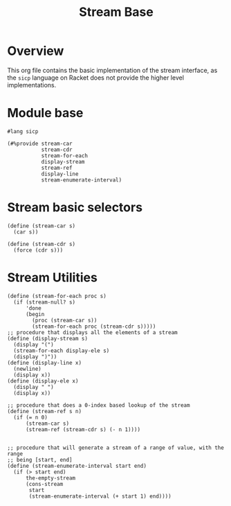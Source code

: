 #+title: Stream Base
* Overview

This org file contains the basic implementation of the stream interface, as the ~sicp~ language on Racket does not provide the higher level implementations.
* Module base

#+begin_src racket :tangle ./src/modules/stream-base.rkt :comments yes
#lang sicp
#+end_src

#+begin_src racket :tangle ./src/modules/stream-base.rkt :comments yes
(#%provide stream-car
           stream-cdr
           stream-for-each
           display-stream
           stream-ref
           display-line
           stream-enumerate-interval)
#+end_src
* Stream basic selectors

#+begin_src racket :tangle ./src/modules/stream-base.rkt :comments yes
(define (stream-car s)
  (car s))

(define (stream-cdr s)
  (force (cdr s)))
#+end_src
* Stream Utilities

#+begin_src racket :tangle ./src/modules/stream-base.rkt :comments yes
(define (stream-for-each proc s)
  (if (stream-null? s)
      'done
      (begin
        (proc (stream-car s))
        (stream-for-each proc (stream-cdr s)))))
;; procedure that displays all the elements of a stream
(define (display-stream s)
  (display "(")
  (stream-for-each display-ele s)
  (display ")"))
(define (display-line x)
  (newline)
  (display x))
(define (display-ele x)
  (display " ")
  (display x))
#+end_src

#+begin_src racket :exports code :tangle ./src/modules/stream-base.rkt :comments yes
;; procedure that does a 0-index based lookup of the stream
(define (stream-ref s n)
  (if (= n 0)
      (stream-car s)
      (stream-ref (stream-cdr s) (- n 1))))

#+end_src

#+begin_src racket :exports code :tangle ./src/modules/stream-base.rkt :comments yes
;; procedure that will generate a stream of a range of value, with the range
;; being [start, end]
(define (stream-enumerate-interval start end)
  (if (> start end)
      the-empty-stream
      (cons-stream
       start
       (stream-enumerate-interval (+ start 1) end))))
#+end_src
